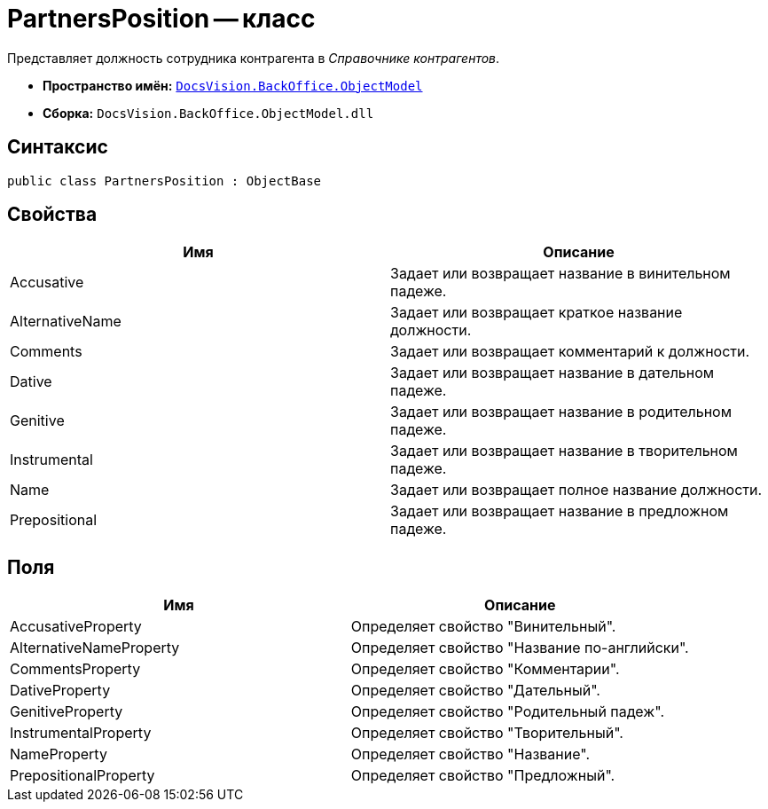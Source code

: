 = PartnersPosition -- класс

Представляет должность сотрудника контрагента в _Справочнике контрагентов_.

* *Пространство имён:* `xref:api/DocsVision/Platform/ObjectModel/ObjectModel_NS.adoc[DocsVision.BackOffice.ObjectModel]`
* *Сборка:* `DocsVision.BackOffice.ObjectModel.dll`

== Синтаксис

[source,csharp]
----
public class PartnersPosition : ObjectBase
----

== Свойства

[cols=",",options="header"]
|===
|Имя |Описание
|Accusative |Задает или возвращает название в винительном падеже.
|AlternativeName |Задает или возвращает краткое название должности.
|Comments |Задает или возвращает комментарий к должности.
|Dative |Задает или возвращает название в дательном падеже.
|Genitive |Задает или возвращает название в родительном падеже.
|Instrumental |Задает или возвращает название в творительном падеже.
|Name |Задает или возвращает полное название должности.
|Prepositional |Задает или возвращает название в предложном падеже.
|===

== Поля

[cols=",",options="header"]
|===
|Имя |Описание
|AccusativeProperty |Определяет свойство "Винительный".
|AlternativeNameProperty |Определяет свойство "Название по-английски".
|CommentsProperty |Определяет свойство "Комментарии".
|DativeProperty |Определяет свойство "Дательный".
|GenitiveProperty |Определяет свойство "Родительный падеж".
|InstrumentalProperty |Определяет свойство "Творительный".
|NameProperty |Определяет свойство "Название".
|PrepositionalProperty |Определяет свойство "Предложный".
|===
